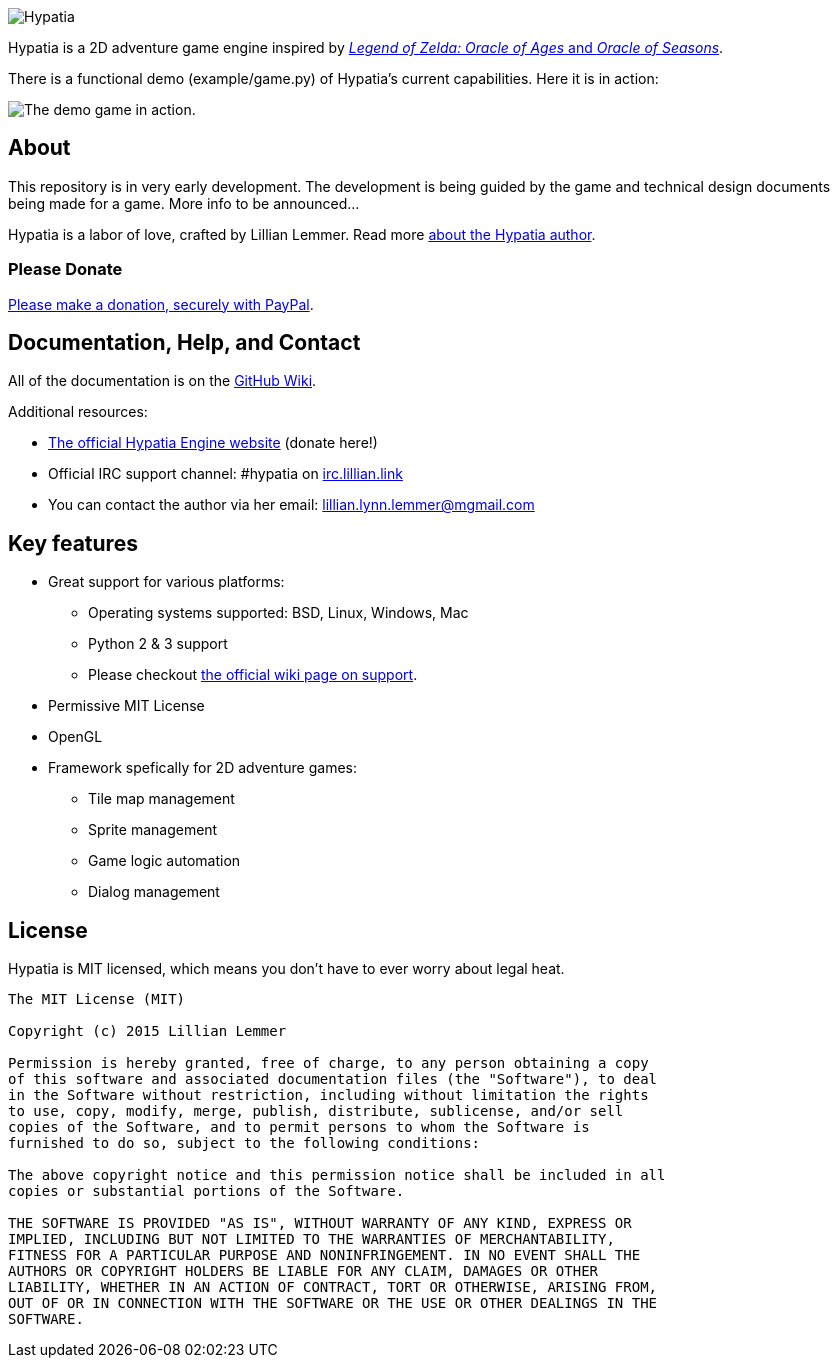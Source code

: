 image:media/logo/logo%20(397x92).png["Hypatia"]

Hypatia is a 2D adventure game engine inspired by link:http://en.wikipedia.org/wiki/The_Legend_of_Zelda:_Oracle_of_Seasons_and_Oracle_of_Ages[_Legend of Zelda: Oracle of Ages_ and _Oracle of Seasons_].

There is a functional demo (+example/game.py+) of Hypatia's current capabilities. Here it is in action:

image:https://camo.githubusercontent.com/17fdd3839c7b692a9069c206053edb1809b8d12d/687474703a2f2f692e696d6775722e636f6d2f463465526259532e676966["The demo game in action."]

== About

This repository is in very early development. The development is being guided by the game and technical design documents being made for a game. More info to be announced...

Hypatia is a labor of love, crafted by Lillian Lemmer. Read more link:http://github.com/lillian-lemmer/hypatia/wiki/author[about the Hypatia author].

=== Please Donate

link:https://www.paypal.com/cgi-bin/webscr?cmd=_donations&business=MBQ434AH92FAW&lc=US&item_name=Hypatia%20%28Game%20Engine%29&currency_code=USD&bn=PP%2dDonationsBF%3abtn_donateCC_LG%2egif%3aNonHosted[Please make a donation, securely with PayPal].

== Documentation, Help, and Contact

All of the documentation is on the link:http://github.com/lillian-lemmer/hypatia/wiki[GitHub Wiki].

Additional resources:

  * http://lillian-lemmer.github.io/hypatia/[The official Hypatia Engine website] (donate here!)
  * Official IRC support channel: #hypatia on link:http://irc.lillian.link/[irc.lillian.link]
  * You can contact the author via her email: lillian.lynn.lemmer@mgmail.com

== Key features

  * Great support for various platforms:

   ** Operating systems supported: BSD, Linux, Windows, Mac
   ** Python 2 & 3 support
   ** Please checkout https://github.com/lillian-lemmer/hypatia-engine/wiki/support[the official wiki page on support].

  * Permissive MIT License
  * OpenGL
  * Framework spefically for 2D adventure games:

    ** Tile map management
    ** Sprite management
    ** Game logic automation
    ** Dialog management

== License

Hypatia is MIT licensed, which means you don't have to ever worry about legal heat.

----
The MIT License (MIT)

Copyright (c) 2015 Lillian Lemmer

Permission is hereby granted, free of charge, to any person obtaining a copy
of this software and associated documentation files (the "Software"), to deal
in the Software without restriction, including without limitation the rights
to use, copy, modify, merge, publish, distribute, sublicense, and/or sell
copies of the Software, and to permit persons to whom the Software is
furnished to do so, subject to the following conditions:

The above copyright notice and this permission notice shall be included in all
copies or substantial portions of the Software.

THE SOFTWARE IS PROVIDED "AS IS", WITHOUT WARRANTY OF ANY KIND, EXPRESS OR
IMPLIED, INCLUDING BUT NOT LIMITED TO THE WARRANTIES OF MERCHANTABILITY,
FITNESS FOR A PARTICULAR PURPOSE AND NONINFRINGEMENT. IN NO EVENT SHALL THE
AUTHORS OR COPYRIGHT HOLDERS BE LIABLE FOR ANY CLAIM, DAMAGES OR OTHER
LIABILITY, WHETHER IN AN ACTION OF CONTRACT, TORT OR OTHERWISE, ARISING FROM,
OUT OF OR IN CONNECTION WITH THE SOFTWARE OR THE USE OR OTHER DEALINGS IN THE
SOFTWARE.
----

